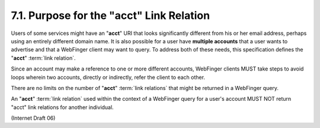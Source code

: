 7.1. Purpose for the "acct" Link Relation
---------------------------------------------------------------

Users of some services might have an "**acct**" URI 
that looks significantly different from his or her email address, 
perhaps using an entirely different domain name.  
It is also possible for a user have **multiple accounts** that 
a user wants to advertise and that a WebFinger client may want to query.  
To address both of these needs,
this specification defines the "**acct**" :term:`link relation`.

Since an account may make a reference to one or more different accounts, 
WebFinger clients MUST take steps to avoid loops wherein two accounts, 
directly or indirectly, refer the client to each other.

There are no limits on the number of "**acct**" :term:`link relations` 
that might be returned in a WebFinger query.

An "**acct**" :term:`link relation` used within the context of a WebFinger query
for a user's account MUST NOT return "acct" link relations for another individual.

(Internet Draft 06)

